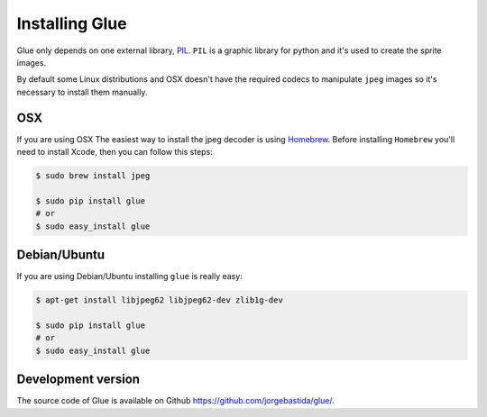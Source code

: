 Installing Glue
===============

Glue only depends on one external library, `PIL <http://www.pythonware.com/products/pil/>`_.
``PIL`` is a graphic library for python and it's used to create the sprite images.

By default some Linux distributions and OSX doesn't have the required codecs to manipulate ``jpeg`` images so it's necessary to install them manually.

OSX
---
If you are using OSX The easiest way to install the jpeg decoder is using `Homebrew <http://mxcl.github.com/homebrew/>`_.
Before installing ``Homebrew`` you'll need to install Xcode, then you can follow this steps:

.. code-block:: bash

    $ sudo brew install jpeg

    $ sudo pip install glue
    # or
    $ sudo easy_install glue

Debian/Ubuntu
-------------
If you are using Debian/Ubuntu installing ``glue`` is really easy:

.. code-block:: bash

    $ apt-get install libjpeg62 libjpeg62-dev zlib1g-dev

    $ sudo pip install glue
    # or
    $ sudo easy_install glue


Development version
-------------------

The source code of Glue is available on Github `https://github.com/jorgebastida/glue/ <https://github.com/jorgebastida/glue/>`_.
